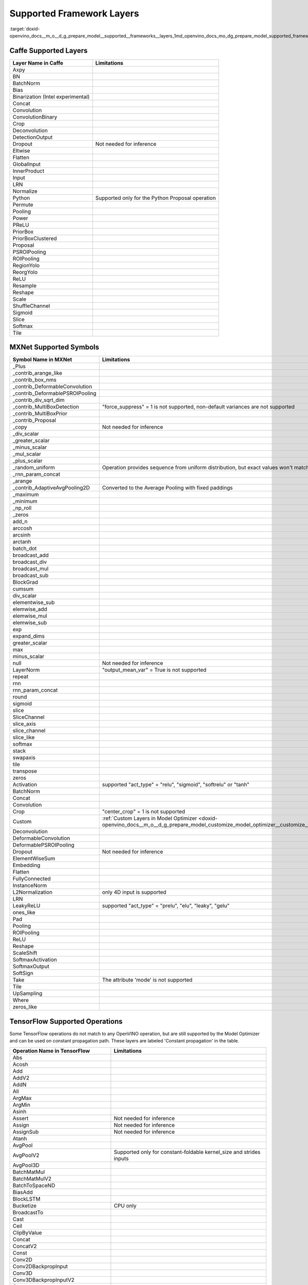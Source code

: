 .. index:: pair: page; Supported Framework Layers
.. _doxid-openvino_docs__m_o__d_g_prepare_model__supported__frameworks__layers:


Supported Framework Layers
==========================

:target:`doxid-openvino_docs__m_o__d_g_prepare_model__supported__frameworks__layers_1md_openvino_docs_mo_dg_prepare_model_supported_frameworks_layers`

Caffe Supported Layers
~~~~~~~~~~~~~~~~~~~~~~

.. list-table::
    :header-rows: 1

    * - Layer Name in Caffe
      - Limitations
    * - Axpy
      - 
    * - BN
      - 
    * - BatchNorm
      - 
    * - Bias
      - 
    * - Binarization (Intel experimental)
      - 
    * - Concat
      - 
    * - Convolution
      - 
    * - ConvolutionBinary
      - 
    * - Crop
      - 
    * - Deconvolution
      - 
    * - DetectionOutput
      - 
    * - Dropout
      - Not needed for inference
    * - Eltwise
      - 
    * - Flatten
      - 
    * - GlobalInput
      - 
    * - InnerProduct
      - 
    * - Input
      - 
    * - LRN
      - 
    * - Normalize
      - 
    * - Python
      - Supported only for the Python Proposal operation
    * - Permute
      - 
    * - Pooling
      - 
    * - Power
      - 
    * - PReLU
      - 
    * - PriorBox
      - 
    * - PriorBoxClustered
      - 
    * - Proposal
      - 
    * - PSROIPooling
      - 
    * - ROIPooling
      - 
    * - RegionYolo
      - 
    * - ReorgYolo
      - 
    * - ReLU
      - 
    * - Resample
      - 
    * - Reshape
      - 
    * - Scale
      - 
    * - ShuffleChannel
      - 
    * - Sigmoid
      - 
    * - Slice
      - 
    * - Softmax
      - 
    * - Tile
      -

MXNet Supported Symbols
~~~~~~~~~~~~~~~~~~~~~~~

.. list-table::
    :header-rows: 1

    * - Symbol Name in MXNet
      - Limitations
    * - _Plus
      - 
    * - _contrib_arange_like
      - 
    * - _contrib_box_nms
      - 
    * - _contrib_DeformableConvolution
      - 
    * - _contrib_DeformablePSROIPooling
      - 
    * - _contrib_div_sqrt_dim
      - 
    * - _contrib_MultiBoxDetection
      - "force_suppress" = 1 is not supported, non-default variances are not supported
    * - _contrib_MultiBoxPrior
      - 
    * - _contrib_Proposal
      - 
    * - _copy
      - Not needed for inference
    * - _div_scalar
      - 
    * - _greater_scalar
      - 
    * - _minus_scalar
      - 
    * - _mul_scalar
      - 
    * - _plus_scalar
      - 
    * - _random_uniform
      - Operation provides sequence from uniform distribution, but exact values won't match.
    * - _rnn_param_concat
      - 
    * - _arange
      - 
    * - _contrib_AdaptiveAvgPooling2D
      - Converted to the Average Pooling with fixed paddings
    * - _maximum
      - 
    * - _minimum
      - 
    * - _np_roll
      - 
    * - _zeros
      - 
    * - add_n
      - 
    * - arccosh
      - 
    * - arcsinh
      - 
    * - arctanh
      - 
    * - batch_dot
      - 
    * - broadcast_add
      - 
    * - broadcast_div
      - 
    * - broadcast_mul
      - 
    * - broadcast_sub
      - 
    * - BlockGrad
      - 
    * - cumsum
      - 
    * - div_scalar
      - 
    * - elementwise_sub
      - 
    * - elemwise_add
      - 
    * - elemwise_mul
      - 
    * - elemwise_sub
      - 
    * - exp
      - 
    * - expand_dims
      - 
    * - greater_scalar
      - 
    * - max
      - 
    * - minus_scalar
      - 
    * - null
      - Not needed for inference
    * - LayerNorm
      - "output_mean_var" = True is not supported
    * - repeat
      - 
    * - rnn
      - 
    * - rnn_param_concat
      - 
    * - round
      - 
    * - sigmoid
      - 
    * - slice
      - 
    * - SliceChannel
      - 
    * - slice_axis
      - 
    * - slice_channel
      - 
    * - slice_like
      - 
    * - softmax
      - 
    * - stack
      - 
    * - swapaxis
      - 
    * - tile
      - 
    * - transpose
      - 
    * - zeros
      - 
    * - Activation
      - supported "act_type" = "relu", "sigmoid", "softrelu" or "tanh"
    * - BatchNorm
      - 
    * - Concat
      - 
    * - Convolution
      - 
    * - Crop
      - "center_crop" = 1 is not supported
    * - Custom
      - :ref:`Custom Layers in Model Optimizer <doxid-openvino_docs__m_o__d_g_prepare_model_customize_model_optimizer__customize__model__optimizer>`
    * - Deconvolution
      - 
    * - DeformableConvolution
      - 
    * - DeformablePSROIPooling
      - 
    * - Dropout
      - Not needed for inference
    * - ElementWiseSum
      - 
    * - Embedding
      - 
    * - Flatten
      - 
    * - FullyConnected
      - 
    * - InstanceNorm
      - 
    * - L2Normalization
      - only 4D input is supported
    * - LRN
      - 
    * - LeakyReLU
      - supported "act_type" = "prelu", "elu", "leaky", "gelu"
    * - ones_like
      - 
    * - Pad
      - 
    * - Pooling
      - 
    * - ROIPooling
      - 
    * - ReLU
      - 
    * - Reshape
      - 
    * - ScaleShift
      - 
    * - SoftmaxActivation
      - 
    * - SoftmaxOutput
      - 
    * - SoftSign
      - 
    * - Take
      - The attribute 'mode' is not supported
    * - Tile
      - 
    * - UpSampling
      - 
    * - Where
      - 
    * - zeros_like
      -

TensorFlow Supported Operations
~~~~~~~~~~~~~~~~~~~~~~~~~~~~~~~

Some TensorFlow operations do not match to any OpenVINO operation, but are still supported by the Model Optimizer and can be used on constant propagation path. These layers are labeled 'Constant propagation' in the table.

.. list-table::
    :header-rows: 1

    * - Operation Name in TensorFlow
      - Limitations
    * - Abs
      - 
    * - Acosh
      - 
    * - Add
      - 
    * - AddV2
      - 
    * - AddN
      - 
    * - All
      - 
    * - ArgMax
      - 
    * - ArgMin
      - 
    * - Asinh
      - 
    * - Assert
      - Not needed for inference
    * - Assign
      - Not needed for inference
    * - AssignSub
      - Not needed for inference
    * - Atanh
      - 
    * - AvgPool
      - 
    * - AvgPoolV2
      - Supported only for constant-foldable kernel_size and strides inputs
    * - AvgPool3D
      - 
    * - BatchMatMul
      - 
    * - BatchMatMulV2
      - 
    * - BatchToSpaceND
      - 
    * - BiasAdd
      - 
    * - BlockLSTM
      - 
    * - Bucketize
      - CPU only
    * - BroadcastTo
      - 
    * - Cast
      - 
    * - Ceil
      - 
    * - ClipByValue
      - 
    * - Concat
      - 
    * - ConcatV2
      - 
    * - Const
      - 
    * - Conv2D
      - 
    * - Conv2DBackpropInput
      - 
    * - Conv3D
      - 
    * - Conv3DBackpropInputV2
      - 
    * - Cos
      - 
    * - Cosh
      - 
    * - CropAndResize
      - "method" = "bilinear" only
    * - CTCGreedyDecoder
      - Supported only with decoded indices output in a dense format
    * - CTCLoss
      - Supported only with decoded indices input in a dense format
    * - CumSum
      - 
    * - DepthToSpace
      - 
    * - DepthwiseConv2dNative
      - 
    * - Einsum
      - Supported only with equation that does not contain repeated labels within a subscript
    * - Elu
      - 
    * - EmptyTensorList
      - Supported only when it is part of a sub-graph of the special form
    * - Enter
      - Supported only when it is fused to the TensorIterator layer
    * - Equal
      - 
    * - Erf
      - 
    * - Exit
      - Supported only when it is fused to the TensorIterator layer
    * - Exp
      - 
    * - ExpandDims
      - 
    * - ExperimentalSparseWeightedSum
      - CPU only
    * - ExtractImagePatches
      - 
    * - EuclideanNorm
      - 
    * - FakeQuantWithMinMaxVars
      - 
    * - FakeQuantWithMinMaxVarsPerChannel
      - 
    * - FFT
      - Supported only when it is part of a sub-graph of the special form
    * - FFT2D
      - Supported only when it is part of a sub-graph of the special form
    * - FFT3D
      - Supported only when it is part of a sub-graph of the special form
    * - FIFOQueueV2
      - Supported only when it is part of a sub-graph of the special form
    * - Fill
      - 
    * - Floor
      - 
    * - FloorDiv
      - 
    * - FloorMod
      - 
    * - FusedBatchNorm
      - 
    * - FusedBatchNormV2
      - 
    * - FusedBatchNormV3
      - 
    * - Gather
      - 
    * - GatherNd
      - 
    * - GatherTree
      - 
    * - GatherV2
      - 
    * - Greater
      - 
    * - GreaterEqual
      - 
    * - Identity
      - Not needed for shape inference
    * - IdentityN
      - 
    * - IFFT
      - Supported only when it is part of a sub-graph of the special form
    * - IFFT2D
      - Supported only when it is part of a sub-graph of the special form
    * - IFFT3D
      - Supported only when it is part of a sub-graph of the special form
    * - IteratorGetNext
      - Supported only when it is part of a sub-graph of the special form
    * - LRN
      - 
    * - LeakyRelu
      - 
    * - Less
      - 
    * - LessEqual
      - 
    * - Log
      - 
    * - Log1p
      - 
    * - LogicalAnd
      - 
    * - LogicalOr
      - 
    * - LogicalNot
      - 
    * - LogSoftmax
      - 
    * - LookupTableInsertV2
      - Supported only when it is part of a sub-graph of the special form
    * - LoopCond
      - Supported only when it is fused to the TensorIterator layer
    * - MatMul
      - 
    * - Max
      - 
    * - MaxPool
      - 
    * - MaxPoolV2
      - Supported only for constant-foldable kernel_size and strides inputs
    * - MaxPool3D
      - 
    * - Maximum
      - 
    * - Mean
      - 
    * - Merge
      - Supported only when it is fused to the TensorIterator layer
    * - Min
      - 
    * - Minimum
      - 
    * - MirrorPad
      - 
    * - Mod
      - 
    * - Mul
      - 
    * - Neg
      - 
    * - NextIteration
      - Supported only when it is fused to the TensorIterator layer
    * - NonMaxSuppressionV2
      - 
    * - NonMaxSuppressionV3
      - 
    * - NonMaxSuppressionV4
      - 
    * - NonMaxSuppressionV5
      - 
    * - NotEqual
      - 
    * - NoOp
      - 
    * - OneHot
      - 
    * - Pack
      - 
    * - Pad
      - 
    * - PadV2
      - 
    * - Placeholder
      - 
    * - PlaceholderWithDefault
      - 
    * - Prod
      - 
    * - QueueDequeue
      - Supported only when it is part of a sub-graph of the special form
    * - QueueDequeueUpToV2
      - Supported only when it is part of a sub-graph of the special form
    * - QueueDequeueV2
      - Supported only when it is part of a sub-graph of the special form
    * - RandomUniform
      - 
    * - RandomUniformInt
      - 
    * - Range
      - 
    * - Rank
      - 
    * - RealDiv
      - 
    * - Reciprocal
      - 
    * - Relu
      - 
    * - Relu6
      - 
    * - Reshape
      - 
    * - ResizeBilinear
      - 
    * - ResizeNearestNeighbor
      - 
    * - ResourceGather
      - 
    * - ReverseSequence
      - 
    * - ReverseV2
      - Supported only when it can be converted to the ReverseSequence operation
    * - Roll
      - 
    * - Round
      - 
    * - Pow
      - 
    * - Rsqrt
      - 
    * - ScatterNd
      - 
    * - Select
      - 
    * - SelectV2
      - 
    * - Shape
      - 
    * - Sigmoid
      - 
    * - Sin
      - 
    * - Sinh
      - 
    * - Size
      - 
    * - Slice
      - 
    * - Softmax
      - 
    * - Softplus
      - 
    * - Softsign
      - 
    * - SpaceToBatchND
      - 
    * - SpaceToDepth
      - 
    * - SparseFillEmptyRows
      - Supported only when it is part of a sub-graph of the special form
    * - SparseReshape
      - Supported only when it is part of a sub-graph of the special form
    * - SparseSegmentSum
      - Supported only when it is part of a sub-graph of the special form
    * - SparseSegmentMean
      - Supported only when it is part of a sub-graph of the special form
    * - SparseToDense
      - CPU only
    * - Split
      - 
    * - SplitV
      - 
    * - Sqrt
      - 
    * - Square
      - 
    * - SquaredDifference
      - 
    * - Square
      - 
    * - Squeeze
      - The case when squeeze axis is not specified is not supported
    * - StatelessWhile
      - 
    * - StopGradient
      - Not needed for shape inference
    * - StridedSlice
      - Supported only for constant-foldable begin, end, and strides inputs
    * - Sub
      - 
    * - Sum
      - 
    * - Swish
      - 
    * - swish_f32
      - 
    * - Switch
      - Control flow propagation
    * - Tan
      - 
    * - Tanh
      - 
    * - TensorArrayGatherV3
      - Supported only when it is fused to the TensorIterator layer
    * - TensorArrayReadV3
      - Supported only when it is fused to the TensorIterator layer
    * - TensorArrayScatterV3
      - Supported only when it is fused to the TensorIterator layer
    * - TensorArraySizeV3
      - Supported only when it is fused to the TensorIterator layer
    * - TensorArrayV3
      - Supported only when it is fused to the TensorIterator layer
    * - TensorArrayWriteV3
      - Supported only when it is fused to the TensorIterator layer
    * - TensorListPushBack
      - Supported only when it is part of a sub-graph of the special form
    * - Tile
      - 
    * - TopkV2
      - 
    * - Transpose
      - 
    * - Unpack
      - 
    * - Variable
      - 
    * - VariableV2
      - 
    * - Where
      - Supported only when it is part of a sub-graph of the special form
    * - ZerosLike
      -

TensorFlow 2 Keras Supported Operations
~~~~~~~~~~~~~~~~~~~~~~~~~~~~~~~~~~~~~~~

.. list-table::
    :header-rows: 1

    * - Operation Name in TensorFlow 2 Keras
      - Limitations
    * - ActivityRegularization
      - 
    * - Add
      - 
    * - AdditiveAttention
      - 
    * - AlphaDropout
      - 
    * - Attention
      - 
    * - Average
      - 
    * - AveragePooling1D
      - 
    * - AveragePooling2D
      - 
    * - AveragePooling3D
      - 
    * - BatchNormalization
      - 
    * - Bidirectional
      - 
    * - Concatenate
      - 
    * - Conv1D
      - 
    * - Conv1DTranspose
      - Not supported if dilation is not equal to 1
    * - Conv2D
      - 
    * - Conv2DTranspose
      - 
    * - Conv3D
      - 
    * - Conv3DTranspose
      - 
    * - Cropping1D
      - 
    * - Cropping2D
      - 
    * - Cropping3D
      - 
    * - Dense
      - 
    * - DenseFeatures
      - Not supported for categorical and crossed features
    * - DepthwiseConv2D
      - 
    * - Dot
      - 
    * - Dropout
      - 
    * - ELU
      - 
    * - Embedding
      - 
    * - Flatten
      - 
    * - GRU
      - 
    * - GRUCell
      - 
    * - GaussianDropout
      - 
    * - GaussianNoise
      - 
    * - GlobalAveragePooling1D
      - 
    * - GlobalAveragePooling2D
      - 
    * - GlobalAveragePooling3D
      - 
    * - GlobalMaxPool1D
      - 
    * - GlobalMaxPool2D
      - 
    * - GlobalMaxPool3D
      - 
    * - LSTM
      - 
    * - LSTMCell
      - 
    * - Lambda
      - 
    * - LayerNormalization
      - 
    * - LeakyReLU
      - 
    * - LocallyConnected1D
      - 
    * - LocallyConnected2D
      - 
    * - MaxPool1D
      - 
    * - MaxPool2D
      - 
    * - MaxPool3D
      - 
    * - Maximum
      - 
    * - Minimum
      - 
    * - Multiply
      - 
    * - PReLU
      - 
    * - Permute
      - 
    * - RNN
      - Not supported for some custom cells
    * - ReLU
      - 
    * - RepeatVector
      - 
    * - Reshape
      - 
    * - Roll
      - 
    * - SeparableConv1D
      - 
    * - SeparableConv2D
      - 
    * - SimpleRNN
      - 
    * - SimpleRNNCell
      - 
    * - Softmax
      - 
    * - SpatialDropout1D
      - 
    * - SpatialDropout2D
      - 
    * - SpatialDropout3D
      - 
    * - StackedRNNCells
      - 
    * - Subtract
      - 
    * - ThresholdedReLU
      - 
    * - TimeDistributed
      - 
    * - UpSampling1D
      - 
    * - UpSampling2D
      - 
    * - UpSampling3D
      - 
    * - ZeroPadding1D
      - 
    * - ZeroPadding2D
      - 
    * - ZeroPadding3D
      -

Kaldi Supported Layers
~~~~~~~~~~~~~~~~~~~~~~

.. list-table::
    :header-rows: 1

    * - Symbol Name in Kaldi
      - Limitations
    * - addshift
      - 
    * - affinecomponent
      - 
    * - affinecomponentpreconditionedonline
      - 
    * - affinetransform
      - 
    * - backproptruncationcomponent
      - 
    * - batchnormcomponent
      - 
    * - clipgradientcomponent
      - Not needed for inference
    * - concat
      - 
    * - convolutional1dcomponent
      - 
    * - convolutionalcomponent
      - 
    * - copy
      - 
    * - dropoutmaskcomponent
      - 
    * - elementwiseproductcomponent
      - 
    * - fixedaffinecomponent
      - 
    * - fixedbiascomponent
      - 
    * - fixedscalecomponent
      - 
    * - generaldropoutcomponent
      - Not needed for inference
    * - linearcomponent
      - 
    * - logsoftmaxcomponent
      - 
    * - lstmnonlinearitycomponent
      - 
    * - lstmprojected
      - 
    * - lstmprojectedstreams
      - 
    * - maxpoolingcomponent
      - 
    * - naturalgradientaffinecomponent
      - 
    * - naturalgradientperelementscalecomponent
      - 
    * - noopcomponent
      - Not needed for inference
    * - normalizecomponent
      - 
    * - parallelcomponent
      - 
    * - pnormcomponent
      - 
    * - rectifiedlinearcomponent
      - 
    * - rescale
      - 
    * - sigmoid
      - 
    * - sigmoidcomponent
      - 
    * - softmax
      - 
    * - softmaxComponent
      - 
    * - specaugmenttimemaskcomponent
      - Not needed for inference
    * - splicecomponent
      - 
    * - tanhcomponent
      - 
    * - tdnncomponent
      - 
    * - timeheightconvolutioncomponent
      -

ONNX Supported Operators
~~~~~~~~~~~~~~~~~~~~~~~~

Standard ONNX Operators
-----------------------

.. list-table::
    :header-rows: 1

    * - ONNX Operator Name
    * - Abs
    * - Acos
    * - Acosh
    * - And
    * - ArgMin
    * - ArgMax
    * - Asin
    * - Asinh
    * - Atan
    * - ATen
    * - Atanh
    * - AveragePool
    * - BatchNormalization
    * - BitShift
    * - Cast
    * - CastLike
    * - Ceil
    * - Clip
    * - Concat
    * - Constant
    * - ConstantOfShape
    * - Conv
    * - ConvInteger
    * - ConvTranspose
    * - Compress
    * - Cos
    * - Cosh
    * - ConstantFill
    * - CumSum
    * - DepthToSpace
    * - DequantizeLinear
    * - Div
    * - Dropout
    * - Einsum
    * - Elu
    * - Equal
    * - Erf
    * - Exp
    * - Expand
    * - EyeLike
    * - Flatten
    * - Floor
    * - Gather
    * - GatherElements
    * - GatherND
    * - Gemm
    * - GlobalAveragePool
    * - GlobalLpPool
    * - GlobalMaxPool
    * - Greater
    * - GRU
    * - Hardmax
    * - HardSigmoid
    * - HardSwish
    * - Identity
    * - If
    * - ImageScaler
    * - InstanceNormalization
    * - LeakyRelu
    * - Less
    * - Log
    * - LogSoftmax
    * - Loop
    * - LpNormalization
    * - LRN
    * - LSTM
    * - MatMulInteger
    * - MatMul
    * - MaxPool
    * - Max
    * - Mean
    * - MeanVarianceNormalization
    * - Min
    * - Mod
    * - Mul
    * - Neg
    * - NonMaxSuppression
    * - NonZero
    * - Not
    * - Or
    * - OneHot
    * - Pad
    * - Pow
    * - PRelu
    * - QLinearConv
    * - QLinearMatMul
    * - QuantizeLinear
    * - Range
    * - RandomNormal
    * - RandomNormalLike
    * - RandomUniform
    * - RandomUniformLike
    * - Reciprocal
    * - ReduceLogSum
    * - ReduceLogSumExp
    * - ReduceL1
    * - ReduceL2
    * - ReduceMax
    * - ReduceMean
    * - ReduceMin
    * - ReduceProd
    * - ReduceSum
    * - ReduceSumSquare
    * - Relu
    * - Reshape
    * - Resize
    * - ReverseSequence
    * - RNN
    * - RoiAlign
    * - Round
    * - ScatterElements
    * - ScatterND
    * - Selu
    * - Shape
    * - Shrink
    * - Sigmoid
    * - Sign
    * - Sin
    * - Sinh
    * - Size
    * - Slice
    * - Softmax
    * - Softplus
    * - Softsign
    * - SpaceToDepth
    * - Split
    * - Sqrt
    * - Squeeze
    * - Sub
    * - Sum
    * - Tan
    * - Tanh
    * - ThresholdedRelu
    * - Tile
    * - TopK
    * - Transpose
    * - Unsqueeze
    * - Where
    * - Xor

Deprecated ONNX Operators (Supported)
-------------------------------------

.. list-table::
    :header-rows: 1

    * - ONNX Operator Name
    * - Affine
    * - Crop
    * - Scatter
    * - Upsample

Operators From the org.openvinotoolkit Domain
---------------------------------------------

.. list-table::
    :header-rows: 1

    * - Custom ONNX Operator Name
    * - DeformableConv2D
    * - DetectionOutput
    * - ExperimentalDetectronDetectionOutput
    * - ExperimentalDetectronGenerateProposalsSingleImage
    * - ExperimentalDetectronGroupNorm
    * - ExperimentalDetectronPriorGridGenerator
    * - ExperimentalDetectronROIFeatureExtractor
    * - ExperimentalDetectronTopKROIs
    * - FakeQuantize
    * - GroupNorm
    * - Normalize
    * - PriorBox
    * - PriorBoxClustered
    * - Swish

Operators From the com.microsoft Domain
---------------------------------------

.. list-table::
    :header-rows: 1

    * - Custom ONNX Operator Name
    * - Attention
    * - BiasGelu
    * - EmbedLayerNormalization
    * - SkipLayerNormalization

PaddlePaddle Supported Operators
~~~~~~~~~~~~~~~~~~~~~~~~~~~~~~~~

paddlepaddle>=2.1

.. list-table::
    :header-rows: 1

    * - Operator Name in PaddlePaddle
      - Limitations
    * - adpative_pool2d
      - 'NHWC' data_layout is not supported
    * - arg_max
      - 'int32' output data_type is not supported
    * - assign_value
      - 
    * - batch_norm
      - 
    * - bilinear_interp
      - 'NCW' 'NWC' 'NHWC' 'NCDHW' 'NDHWC' data_layout are not supported
    * - bilinear_interp_v2
      - 'NCW' 'NWC' 'NHWC' 'NCDHW' 'NDHWC' data_layout are not supported
    * - bmm
      - 
    * - cast
      - 
    * - clip
      - 
    * - concat
      - 
    * - conv2d
      - 'NHWC' data_layout is not supported
    * - depthwise_conv2d
      - 'NHWC' data_layout is not supported
    * - deformable_conv
      - 
    * - elementwise_add
      - 
    * - elementwise_div
      - 
    * - elementwise_max
      - 
    * - elementwise_min
      - 
    * - elementwise_mul
      - 
    * - elementwise_pow
      - 
    * - elementwise_sub
      - 
    * - equal
      - 
    * - expand_v2
      - 
    * - exp
      - 
    * - fill_any_like
      - 
    * - fill_constant_batch_size_like
      - 
    * - fill_constant
      - 
    * - flatten_contiguous_range
      - 
    * - gelu
      - 
    * - greater_equal
      - 
    * - hard_sigmoid
      - 
    * - hard_swish
      - 
    * - layer_norm
      - 
    * - leaky_relu
      - 
    * - log
      - 
    * - logical_not
      - 
    * - lookup_table_v2
      - 
    * - matmul
      - 
    * - matmul_v2
      - 
    * - matrix_nms
      - Only supports IE CPU plugin with 'number of selected boxes' static shape(e.g.: min(min(num_boxes, nms_top_k) \* num_classes_output, keep_top_k))
    * - max_pool2d_with_index
      - 
    * - mul
      - 
    * - multiclass_nms3
      - Only supports IE CPU plugin with 'number of selected boxes' static shape(e.g.: min(min(num_boxes, nms_top_k) \* num_classes_output, keep_top_k))
    * - nearest_interp
      - 'NCW' 'NWC' 'NHWC' 'NCDHW' 'NDHWC' data_layout are not supported
    * - nearest_interp_v2
      - 'NCW' 'NWC' 'NHWC' 'NCDHW' 'NDHWC' data_layout are not supported
    * - pad3d
      - 'Circular' mode is not supported
    * - pow
      - 
    * - pool2d
      - 'NHWC' data_layout is not supported
    * - prior_box
      - 
    * - range
      - 
    * - relu
      - 
    * - relu6
      - 
    * - reshape2
      - 
    * - rnn
      - 'SimpleRNN' and 'GRU' modes are not supported
    * - scale
      - 
    * - shape
      - 
    * - slice
      - 
    * - softmax
      - 
    * - sigmoid
      - 
    * - split
      - 
    * - squeeze2
      - 
    * - stack
      - 
    * - tanh
      - 
    * - transpose2
      - 
    * - unsqueeze2
      - 
    * - yolo_box
      -

